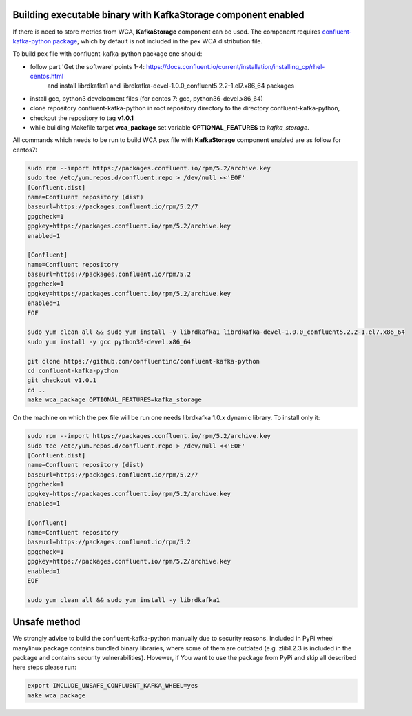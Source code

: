 Building executable binary with KafkaStorage component enabled
--------------------------------------------------------------

If there is need to store metrics from WCA, **KafkaStorage** component
can be used. The component requires `confluent-kafka-python package <https://github.com/confluentinc/confluent-kafka-python>`_,
which by default is not included in the pex WCA distribution file.

To build pex file with confluent-kafka-python package one should:

* follow part 'Get the software' points 1-4: https://docs.confluent.io/current/installation/installing_cp/rhel-centos.html
    and install librdkafka1 and librdkafka-devel-1.0.0_confluent5.2.2-1.el7.x86_64 packages
* install gcc, python3 development files (for centos 7: gcc, python36-devel.x86_64)
* clone repository confluent-kafka-python in root repository directory to the directory confluent-kafka-python,
* checkout the repository to tag **v1.0.1**
* while building Makefile target **wca_package** set variable **OPTIONAL_FEATURES** to `kafka_storage`.

All commands which needs to be run to build WCA pex file with **KafkaStorage** component enabled are as follow for centos7:

.. code:: shell

    sudo rpm --import https://packages.confluent.io/rpm/5.2/archive.key
    sudo tee /etc/yum.repos.d/confluent.repo > /dev/null <<'EOF'
    [Confluent.dist]
    name=Confluent repository (dist)
    baseurl=https://packages.confluent.io/rpm/5.2/7
    gpgcheck=1
    gpgkey=https://packages.confluent.io/rpm/5.2/archive.key
    enabled=1

    [Confluent]
    name=Confluent repository
    baseurl=https://packages.confluent.io/rpm/5.2
    gpgcheck=1
    gpgkey=https://packages.confluent.io/rpm/5.2/archive.key
    enabled=1
    EOF

    sudo yum clean all && sudo yum install -y librdkafka1 librdkafka-devel-1.0.0_confluent5.2.2-1.el7.x86_64
    sudo yum install -y gcc python36-devel.x86_64

    git clone https://github.com/confluentinc/confluent-kafka-python
    cd confluent-kafka-python
    git checkout v1.0.1
    cd ..
    make wca_package OPTIONAL_FEATURES=kafka_storage

On the machine on which the pex file will be run one needs librdkafka 1.0.x dynamic library.
To install only it:

.. code:: shell

    sudo rpm --import https://packages.confluent.io/rpm/5.2/archive.key
    sudo tee /etc/yum.repos.d/confluent.repo > /dev/null <<'EOF'
    [Confluent.dist]
    name=Confluent repository (dist)
    baseurl=https://packages.confluent.io/rpm/5.2/7
    gpgcheck=1
    gpgkey=https://packages.confluent.io/rpm/5.2/archive.key
    enabled=1

    [Confluent]
    name=Confluent repository
    baseurl=https://packages.confluent.io/rpm/5.2
    gpgcheck=1
    gpgkey=https://packages.confluent.io/rpm/5.2/archive.key
    enabled=1
    EOF

    sudo yum clean all && sudo yum install -y librdkafka1


Unsafe method
-------------
We strongly advise to build the confluent-kafka-python manually due to security reasons. Included in PyPi wheel manylinux package
contains bundled binary libraries, where some of them are outdated (e.g. zlib1.2.3 is included in the package and contains security vulnerabilities).
Hovewer, if You want to use the package from PyPi and skip all described here steps please run:

.. code:: shell

    export INCLUDE_UNSAFE_CONFLUENT_KAFKA_WHEEL=yes
    make wca_package
